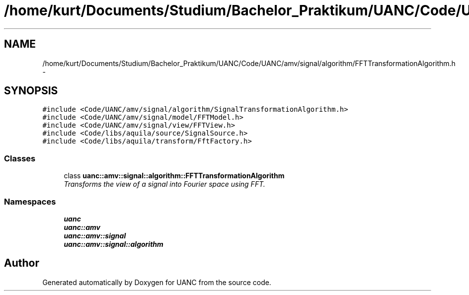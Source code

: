 .TH "/home/kurt/Documents/Studium/Bachelor_Praktikum/UANC/Code/UANC/amv/signal/algorithm/FFTTransformationAlgorithm.h" 3 "Sun Mar 26 2017" "Version 0.1" "UANC" \" -*- nroff -*-
.ad l
.nh
.SH NAME
/home/kurt/Documents/Studium/Bachelor_Praktikum/UANC/Code/UANC/amv/signal/algorithm/FFTTransformationAlgorithm.h \- 
.SH SYNOPSIS
.br
.PP
\fC#include <Code/UANC/amv/signal/algorithm/SignalTransformationAlgorithm\&.h>\fP
.br
\fC#include <Code/UANC/amv/signal/model/FFTModel\&.h>\fP
.br
\fC#include <Code/UANC/amv/signal/view/FFTView\&.h>\fP
.br
\fC#include <Code/libs/aquila/source/SignalSource\&.h>\fP
.br
\fC#include <Code/libs/aquila/transform/FftFactory\&.h>\fP
.br

.SS "Classes"

.in +1c
.ti -1c
.RI "class \fBuanc::amv::signal::algorithm::FFTTransformationAlgorithm\fP"
.br
.RI "\fITransforms the view of a signal into Fourier space using FFT\&. \fP"
.in -1c
.SS "Namespaces"

.in +1c
.ti -1c
.RI " \fBuanc\fP"
.br
.ti -1c
.RI " \fBuanc::amv\fP"
.br
.ti -1c
.RI " \fBuanc::amv::signal\fP"
.br
.ti -1c
.RI " \fBuanc::amv::signal::algorithm\fP"
.br
.in -1c
.SH "Author"
.PP 
Generated automatically by Doxygen for UANC from the source code\&.
